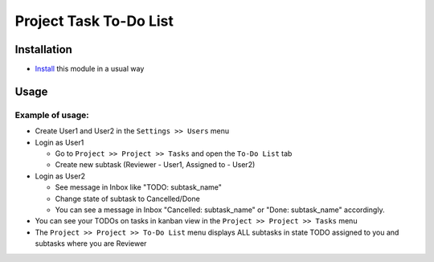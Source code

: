 =========================
 Project Task To-Do List
=========================

Installation
============

* `Install <https://odoo-development.readthedocs.io/en/latest/odoo/usage/install-module.html>`__ this module in a usual way

Usage
=====

Example of usage:
-----------------

* Create User1 and User2 in the ``Settings >> Users`` menu 
* Login as User1 
  
  * Go to ``Project >> Project >> Tasks`` and open the ``To-Do List`` tab
  * Create new subtask (Reviewer - User1, Assigned to - User2)

* Login as User2 

  * See message in Inbox like "TODO: subtask_name"
  * Change state of subtask to Cancelled/Done
  * You can see a message in Inbox "Cancelled: subtask_name" or "Done: subtask_name" accordingly. 

* You can see your TODOs on tasks in kanban view in the ``Project >> Project >> Tasks`` menu
* The ``Project >> Project >> To-Do List`` menu displays ALL subtasks in state TODO assigned to you and subtasks where you are Reviewer

